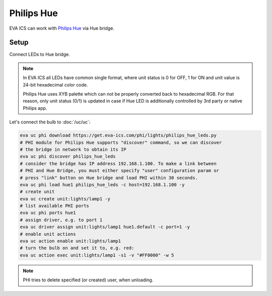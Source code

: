 Philips Hue
***********

EVA ICS can work with `Philips Hue <https://meethue.com>`_  via Hue bridge.

Setup
=====

Connect LEDs to Hue bridge.

.. note::

   In EVA ICS all LEDs have common single format, where unit status is 0 for
   OFF, 1 for ON and unit value is 24-bit hexadecimal color code.

   Philips Hue uses XYB palette which can not be properly converted back to
   hexadecimal RGB. For that reason, only unit status (0/1) is updated in case
   if Hue LED is additionally controlled by 3rd party or native Philips app.

Let's connect the bulb to :doc:`/uc/uc`:

.. code:: shell

   eva uc phi download https://get.eva-ics.com/phi/lights/philips_hue_leds.py
   # PHI module for Philips Hue supports "discover" command, so we can discover
   # the bridge in network to obtain its IP
   eva uc phi discover philips_hue_leds
   # consider the bridge has IP address 192.168.1.100. To make a link between
   # PHI and Hue Bridge, you must either specify "user" configuration param or
   # press "link" button on Hue bridge and load PHI within 30 seconds.
   eva uc phi load hue1 philips_hue_leds -c host=192.168.1.100 -y
   # create unit
   eva uc create unit:lights/lamp1 -y
   # list available PHI ports
   eva uc phi ports hue1
   # assign driver, e.g. to port 1
   eva uc driver assign unit:lights/lamp1 hue1.default -c port=1 -y
   # enable unit actions
   eva uc action enable unit:lights/lamp1
   # turn the bulb on and set it to, e.g. red:
   eva uc action exec unit:lights/lamp1 -s1 -v "#FF0000" -w 5

.. note::

   PHI tries to delete specified (or created) user, when unloading.

